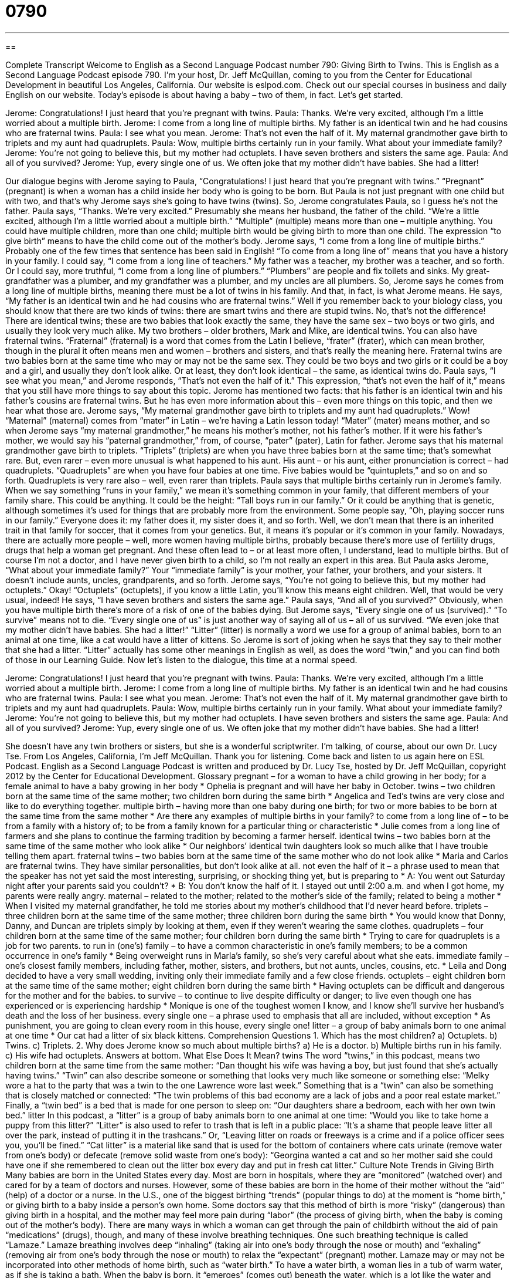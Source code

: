 = 0790
:toc: left
:toclevels: 3
:sectnums:
:stylesheet: ../../../myAdocCss.css

'''

== 

Complete Transcript
Welcome to English as a Second Language Podcast number 790: Giving Birth to Twins.
This is English as a Second Language Podcast episode 790. I’m your host, Dr. Jeff McQuillan, coming to you from the Center for Educational Development in beautiful Los Angeles, California.
Our website is eslpod.com. Check out our special courses in business and daily English on our website.
Today’s episode is about having a baby – two of them, in fact. Let’s get started.
[start of dialogue]
Jerome: Congratulations! I just heard that you’re pregnant with twins.
Paula: Thanks. We’re very excited, although I’m a little worried about a multiple birth.
Jerome: I come from a long line of multiple births. My father is an identical twin and he had cousins who are fraternal twins.
Paula: I see what you mean.
Jerome: That’s not even the half of it. My maternal grandmother gave birth to triplets and my aunt had quadruplets.
Paula: Wow, multiple births certainly run in your family. What about your immediate family?
Jerome: You’re not going to believe this, but my mother had octuplets. I have seven brothers and sisters the same age.
Paula: And all of you survived?
Jerome: Yup, every single one of us. We often joke that my mother didn’t have babies. She had a litter!
[end of dialogue]
Our dialogue begins with Jerome saying to Paula, “Congratulations! I just heard that you’re pregnant with twins.” “Pregnant” (pregnant) is when a woman has a child inside her body who is going to be born. But Paula is not just pregnant with one child but with two, and that’s why Jerome says she’s going to have twins (twins). So, Jerome congratulates Paula, so I guess he’s not the father.
Paula says, “Thanks. We’re very excited.” Presumably she means her husband, the father of the child. “We’re a little excited, although I’m a little worried about a multiple birth.” “Multiple” (multiple) means more than one – multiple anything. You could have multiple children, more than one child; multiple birth would be giving birth to more than one child. The expression “to give birth” means to have the child come out of the mother’s body.
Jerome says, “I come from a long line of multiple births.” Probably one of the few times that sentence has been said in English! “To come from a long line of” means that you have a history in your family. I could say, “I come from a long line of teachers.” My father was a teacher, my brother was a teacher, and so forth. Or I could say, more truthful, “I come from a long line of plumbers.” “Plumbers” are people and fix toilets and sinks. My great-grandfather was a plumber, and my grandfather was a plumber, and my uncles are all plumbers. So, Jerome says he comes from a long line of multiple births, meaning there must be a lot of twins in his family. And that, in fact, is what Jerome means. He says, “My father is an identical twin and he had cousins who are fraternal twins.”
Well if you remember back to your biology class, you should know that there are two kinds of twins: there are smart twins and there are stupid twins. No, that’s not the difference! There are identical twins; these are two babies that look exactly the same, they have the same sex – two boys or two girls, and usually they look very much alike. My two brothers – older brothers, Mark and Mike, are identical twins. You can also have fraternal twins. “Fraternal” (fraternal) is a word that comes from the Latin I believe, “frater” (frater), which can mean brother, though in the plural it often means men and women – brothers and sisters, and that’s really the meaning here. Fraternal twins are two babies born at the same time who may or may not be the same sex. They could be two boys and two girls or it could be a boy and a girl, and usually they don’t look alike. Or at least, they don’t look identical – the same, as identical twins do.
Paula says, “I see what you mean,” and Jerome responds, “That’s not even the half of it.” This expression, “that’s not even the half of it,” means that you still have more things to say about this topic. Jerome has mentioned two facts: that his father is an identical twin and his father’s cousins are fraternal twins. But he has even more information about this – even more things on this topic, and then we hear what those are. Jerome says, “My maternal grandmother gave birth to triplets and my aunt had quadruplets.” Wow! “Maternal” (maternal) comes from “mater” in Latin – we’re having a Latin lesson today! “Mater” (mater) means mother, and so when Jerome says “my maternal grandmother,” he means his mother’s mother, not his father’s mother. If it were his father’s mother, we would say his “paternal grandmother,” from, of course, “pater” (pater), Latin for father.
Jerome says that his maternal grandmother gave birth to triplets. “Triplets” (triplets) are when you have three babies born at the same time; that’s somewhat rare. But, even rarer – even more unusual is what happened to his aunt. His aunt – or his aunt, either pronunciation is correct – had quadruplets. “Quadruplets” are when you have four babies at one time. Five babies would be “quintuplets,” and so on and so forth. Quadruplets is very rare also – well, even rarer than triplets.
Paula says that multiple births certainly run in Jerome’s family. When we say something “runs in your family,” we mean it’s something common in your family, that different members of your family share. This could be anything. It could be the height: “Tall boys run in our family.” Or it could be anything that is genetic, although sometimes it’s used for things that are probably more from the environment. Some people say, “Oh, playing soccer runs in our family.” Everyone does it: my father does it, my sister does it, and so forth. Well, we don’t mean that there is an inherited trait in that family for soccer, that it comes from your genetics. But, it means it’s popular or it’s common in your family.
Nowadays, there are actually more people – well, more women having multiple births, probably because there’s more use of fertility drugs, drugs that help a woman get pregnant. And these often lead to – or at least more often, I understand, lead to multiple births. But of course I’m not a doctor, and I have never given birth to a child, so I’m not really an expert in this area. But Paula asks Jerome, “What about your immediate family?” Your “immediate family” is your mother, your father, your brothers, and your sisters. It doesn’t include aunts, uncles, grandparents, and so forth.
Jerome says, “You’re not going to believe this, but my mother had octuplets.” Okay! “Octuplets” (octuplets), if you know a little Latin, you’ll know this means eight children. Well, that would be very usual, indeed! He says, “I have seven brothers and sisters the same age.” Paula says, “And all of you survived?” Obviously, when you have multiple birth there’s more of a risk of one of the babies dying. But Jerome says, “Every single one of us (survived).” “To survive” means not to die. “Every single one of us” is just another way of saying all of us – all of us survived. “We even joke that my mother didn’t have babies. She had a litter!” “Litter” (litter) is normally a word we use for a group of animal babies, born to an animal at one time, like a cat would have a litter of kittens. So Jerome is sort of joking when he says that they say to their mother that she had a litter. “Litter” actually has some other meanings in English as well, as does the word “twin,” and you can find both of those in our Learning Guide.
Now let’s listen to the dialogue, this time at a normal speed.
[start of dialogue]
Jerome: Congratulations! I just heard that you’re pregnant with twins.
Paula: Thanks. We’re very excited, although I’m a little worried about a multiple birth.
Jerome: I come from a long line of multiple births. My father is an identical twin and he had cousins who are fraternal twins.
Paula: I see what you mean.
Jerome: That’s not even the half of it. My maternal grandmother gave birth to triplets and my aunt had quadruplets.
Paula: Wow, multiple births certainly run in your family. What about your immediate family?
Jerome: You’re not going to believe this, but my mother had octuplets. I have seven brothers and sisters the same age.
Paula: And all of you survived?
Jerome: Yup, every single one of us. We often joke that my mother didn’t have babies. She had a litter!
[end of dialogue]
She doesn’t have any twin brothers or sisters, but she is a wonderful scriptwriter. I’m talking, of course, about our own Dr. Lucy Tse.
From Los Angeles, California, I’m Jeff McQuillan. Thank you for listening. Come back and listen to us again here on ESL Podcast.
English as a Second Language Podcast is written and produced by Dr. Lucy Tse, hosted by Dr. Jeff McQuillan, copyright 2012 by the Center for Educational Development.
Glossary
pregnant – for a woman to have a child growing in her body; for a female animal to have a baby growing in her body
* Ophelia is pregnant and will have her baby in October.
twins – two children born at the same time of the same mother; two children born during the same birth
* Angelica and Ted’s twins are very close and like to do everything together.
multiple birth – having more than one baby during one birth; for two or more babies to be born at the same time from the same mother
* Are there any examples of multiple births in your family?
to come from a long line of – to be from a family with a history of; to be from a family known for a particular thing or characteristic
* Julie comes from a long line of farmers and she plans to continue the farming tradition by becoming a farmer herself.
identical twins – two babies born at the same time of the same mother who look alike
* Our neighbors’ identical twin daughters look so much alike that I have trouble telling them apart.
fraternal twins – two babies born at the same time of the same mother who do not look alike
* Maria and Carlos are fraternal twins. They have similar personalities, but don’t look alike at all.
not even the half of it – a phrase used to mean that the speaker has not yet said the most interesting, surprising, or shocking thing yet, but is preparing to
* A: You went out Saturday night after your parents said you couldn’t?
* B: You don’t know the half of it. I stayed out until 2:00 a.m. and when I got home, my parents were really angry.
maternal – related to the mother; related to the mother’s side of the family; related to being a mother
* When I visited my maternal grandfather, he told me stories about my mother’s childhood that I’d never heard before.
triplets – three children born at the same time of the same mother; three children born during the same birth
* You would know that Donny, Danny, and Duncan are triplets simply by looking at them, even if they weren’t wearing the same clothes.
quadruplets – four children born at the same time of the same mother; four children born during the same birth
* Trying to care for quadruplets is a job for two parents.
to run in (one’s) family – to have a common characteristic in one’s family members; to be a common occurrence in one’s family
* Being overweight runs in Marla’s family, so she’s very careful about what she eats.
immediate family – one’s closest family members, including father, mother, sisters, and brothers, but not aunts, uncles, cousins, etc.
* Leila and Dong decided to have a very small wedding, inviting only their immediate family and a few close friends.
octuplets – eight children born at the same time of the same mother; eight children born during the same birth
* Having octuplets can be difficult and dangerous for the mother and for the babies.
to survive – to continue to live despite difficulty or danger; to live even though one has experienced or is experiencing hardship
* Monique is one of the toughest women I know, and I know she’ll survive her husband’s death and the loss of her business.
every single one – a phrase used to emphasis that all are included, without exception
* As punishment, you are going to clean every room in this house, every single one!
litter – a group of baby animals born to one animal at one time
* Our cat had a litter of six black kittens.
Comprehension Questions
1. Which has the most children?
a) Octuplets.
b) Twins.
c) Triplets.
2. Why does Jerome know so much about multiple births?
a) He is a doctor.
b) Multiple births run in his family.
c) His wife had octuplets.
Answers at bottom.
What Else Does It Mean?
twins
The word “twins,” in this podcast, means two children born at the same time from the same mother: “Dan thought his wife was having a boy, but just found that she’s actually having twins.” “Twin” can also describe someone or something that looks very much like someone or something else: “Melky wore a hat to the party that was a twin to the one Lawrence wore last week.” Something that is a “twin” can also be something that is closely matched or connected: “The twin problems of this bad economy are a lack of jobs and a poor real estate market.” Finally, a “twin bed” is a bed that is made for one person to sleep on: “Our daughters share a bedroom, each with her own twin bed.”
litter
In this podcast, a “litter” is a group of baby animals born to one animal at one time: “Would you like to take home a puppy from this litter?” “Litter” is also used to refer to trash that is left in a public place: “It’s a shame that people leave litter all over the park, instead of putting it in the trashcans.” Or, “Leaving litter on roads or freeways is a crime and if a police officer sees you, you’ll be fined.” “Cat litter” is a material like sand that is used for the bottom of containers where cats urinate (remove water from one’s body) or defecate (remove solid waste from one’s body): “Georgina wanted a cat and so her mother said she could have one if she remembered to clean out the litter box every day and put in fresh cat litter.”
Culture Note
Trends in Giving Birth
Many babies are born in the United States every day. Most are born in hospitals, where they are “monitored” (watched over) and cared for by a team of doctors and nurses. However, some of these babies are born in the home of their mother without the “aid” (help) of a doctor or a nurse.
In the U.S., one of the biggest birthing “trends” (popular things to do) at the moment is “home birth,” or giving birth to a baby inside a person’s own home. Some doctors say that this method of birth is more “risky” (dangerous) than giving birth in a hospital, and the mother may feel more pain during “labor” (the process of giving birth, when the baby is coming out of the mother’s body).
There are many ways in which a woman can get through the pain of childbirth without the aid of pain “medications” (drugs), though, and many of these involve breathing techniques. One such breathing technique is called “Lamaze.” Lamaze breathing involves deep “inhaling” (taking air into one’s body through the nose or mouth) and “exhaling” (removing air from one’s body through the nose or mouth) to relax the “expectant” (pregnant) mother.
Lamaze may or may not be incorporated into other methods of home birth, such as “water birth.” To have a water birth, a woman lies in a tub of warm water, as if she is taking a bath. When the baby is born, it “emerges” (comes out) beneath the water, which is a lot like the water and other fluids it was in when it was inside its mother’s “womb” or uterus. Some experts say that this birthing method is the most natural of all, because the baby is born into an “environment” (place) that is more natural and similar to the environment that it had been growing in for nine months.
Comprehension Answers
1 - a
2 - b